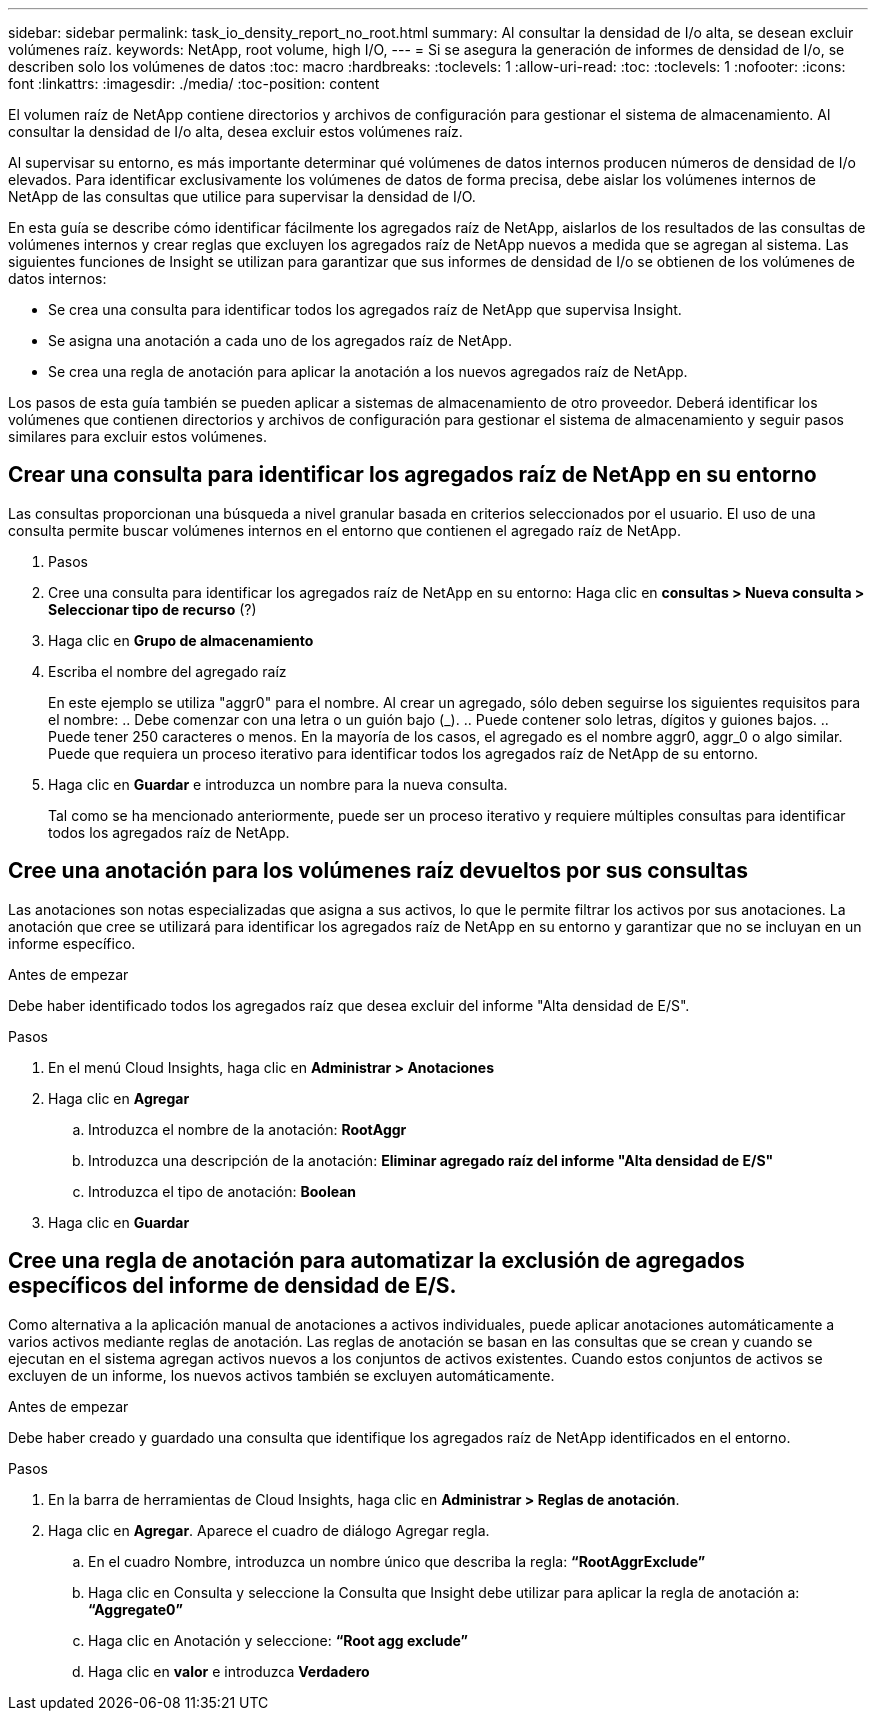 ---
sidebar: sidebar 
permalink: task_io_density_report_no_root.html 
summary: Al consultar la densidad de I/o alta, se desean excluir volúmenes raíz. 
keywords: NetApp, root volume, high I/O, 
---
= Si se asegura la generación de informes de densidad de I/o, se describen solo los volúmenes de datos
:toc: macro
:hardbreaks:
:toclevels: 1
:allow-uri-read: 
:toc: 
:toclevels: 1
:nofooter: 
:icons: font
:linkattrs: 
:imagesdir: ./media/
:toc-position: content


[role="lead"]
El volumen raíz de NetApp contiene directorios y archivos de configuración para gestionar el sistema de almacenamiento. Al consultar la densidad de I/o alta, desea excluir estos volúmenes raíz.

Al supervisar su entorno, es más importante determinar qué volúmenes de datos internos producen números de densidad de I/o elevados. Para identificar exclusivamente los volúmenes de datos de forma precisa, debe aislar los volúmenes internos de NetApp de las consultas que utilice para supervisar la densidad de I/O.

En esta guía se describe cómo identificar fácilmente los agregados raíz de NetApp, aislarlos de los resultados de las consultas de volúmenes internos y crear reglas que excluyen los agregados raíz de NetApp nuevos a medida que se agregan al sistema. Las siguientes funciones de Insight se utilizan para garantizar que sus informes de densidad de I/o se obtienen de los volúmenes de datos internos:

* Se crea una consulta para identificar todos los agregados raíz de NetApp que supervisa Insight.
* Se asigna una anotación a cada uno de los agregados raíz de NetApp.
* Se crea una regla de anotación para aplicar la anotación a los nuevos agregados raíz de NetApp.


Los pasos de esta guía también se pueden aplicar a sistemas de almacenamiento de otro proveedor. Deberá identificar los volúmenes que contienen directorios y archivos de configuración para gestionar el sistema de almacenamiento y seguir pasos similares para excluir estos volúmenes.



== Crear una consulta para identificar los agregados raíz de NetApp en su entorno

Las consultas proporcionan una búsqueda a nivel granular basada en criterios seleccionados por el usuario. El uso de una consulta permite buscar volúmenes internos en el entorno que contienen el agregado raíz de NetApp.

. Pasos
. Cree una consulta para identificar los agregados raíz de NetApp en su entorno: Haga clic en *consultas > Nueva consulta > Seleccionar tipo de recurso* (?)
. Haga clic en *Grupo de almacenamiento*
. Escriba el nombre del agregado raíz
+
En este ejemplo se utiliza "aggr0" para el nombre. Al crear un agregado, sólo deben seguirse los siguientes requisitos para el nombre: .. Debe comenzar con una letra o un guión bajo (_). .. Puede contener solo letras, dígitos y guiones bajos. .. Puede tener 250 caracteres o menos. En la mayoría de los casos, el agregado es el nombre aggr0, aggr_0 o algo similar. Puede que requiera un proceso iterativo para identificar todos los agregados raíz de NetApp de su entorno.

. Haga clic en *Guardar* e introduzca un nombre para la nueva consulta.
+
Tal como se ha mencionado anteriormente, puede ser un proceso iterativo y requiere múltiples consultas para identificar todos los agregados raíz de NetApp.





== Cree una anotación para los volúmenes raíz devueltos por sus consultas

Las anotaciones son notas especializadas que asigna a sus activos, lo que le permite filtrar los activos por sus anotaciones. La anotación que cree se utilizará para identificar los agregados raíz de NetApp en su entorno y garantizar que no se incluyan en un informe específico.

.Antes de empezar
Debe haber identificado todos los agregados raíz que desea excluir del informe "Alta densidad de E/S".

.Pasos
. En el menú Cloud Insights, haga clic en *Administrar > Anotaciones*
. Haga clic en *Agregar*
+
.. Introduzca el nombre de la anotación: *RootAggr*
.. Introduzca una descripción de la anotación: *Eliminar agregado raíz del informe "Alta densidad de E/S"*
.. Introduzca el tipo de anotación: *Boolean*


. Haga clic en *Guardar*




== Cree una regla de anotación para automatizar la exclusión de agregados específicos del informe de densidad de E/S.

Como alternativa a la aplicación manual de anotaciones a activos individuales, puede aplicar anotaciones automáticamente a varios activos mediante reglas de anotación. Las reglas de anotación se basan en las consultas que se crean y cuando se ejecutan en el sistema agregan activos nuevos a los conjuntos de activos existentes. Cuando estos conjuntos de activos se excluyen de un informe, los nuevos activos también se excluyen automáticamente.

.Antes de empezar
Debe haber creado y guardado una consulta que identifique los agregados raíz de NetApp identificados en el entorno.

.Pasos
. En la barra de herramientas de Cloud Insights, haga clic en *Administrar > Reglas de anotación*.
. Haga clic en *Agregar*. Aparece el cuadro de diálogo Agregar regla.
+
.. En el cuadro Nombre, introduzca un nombre único que describa la regla: *“RootAggrExclude”*
.. Haga clic en Consulta y seleccione la Consulta que Insight debe utilizar para aplicar la regla de anotación a: *“Aggregate0”*
.. Haga clic en Anotación y seleccione: *“Root agg exclude”*
.. Haga clic en *valor* e introduzca *Verdadero*



